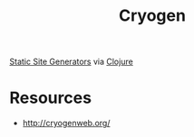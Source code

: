 :PROPERTIES:
:ID:       f15a5eb3-9415-4f8b-9ede-01d708bb57ed
:END:
#+title: Cryogen
#+filetags: :web:

[[id:20240101T082526.905943][Static Site Generators]] via [[id:03317d23-408b-4fd9-8336-d0597b7cd36c][Clojure]]


* Resources
 - http://cryogenweb.org/

